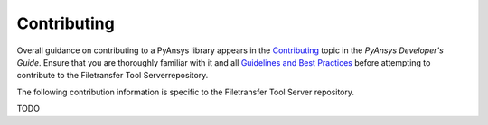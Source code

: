 .. _ref_contributing:

============
Contributing
============

Overall guidance on contributing to a PyAnsys library appears in the
`Contributing <https://dev.docs.pyansys.com/overview/contributing.html>`_ topic
in the *PyAnsys Developer's Guide*. Ensure that you are thoroughly familiar with
it and all `Guidelines and Best Practices
<https://dev.docs.pyansys.com/guidelines/index.html>`_ before attempting to
contribute to the Filetransfer Tool Serverrepository.

The following contribution information is specific to the Filetransfer Tool Server repository.

TODO
